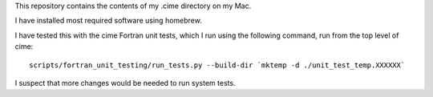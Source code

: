 This repository contains the contents of my .cime directory on my Mac.

I have installed most required software using homebrew.

I have tested this with the cime Fortran unit tests, which I run using the
following command, run from the top level of cime::

  scripts/fortran_unit_testing/run_tests.py --build-dir `mktemp -d ./unit_test_temp.XXXXXX`

I suspect that more changes would be needed to run system tests.
